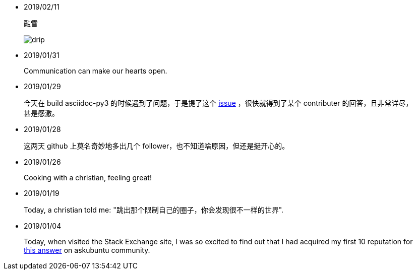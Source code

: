 -   2019/02/11

____
融雪

image:/statics/images/tweet/2019/02/11/drip.jpg[drip]
____


-   2019/01/31

____
Communication can make our hearts open.
____


-   2019/01/29

____
今天在 build asciidoc-py3 的时候遇到了问题，于是提了这个
https://github.com/asciidoc/asciidoc-py3/issues/58[issue] ，很快就得到了某个
contributer 的回答，且非常详尽，甚是感激。
____
                

-   2019/01/28

____
这两天 github 上莫名奇妙地多出几个 follower，也不知道啥原因，但还是挺开心的。
____
                

-   2019/01/26

____
Cooking with a christian, feeling great!
____


-   2019/01/19

____
Today, a christian told me: "跳出那个限制自己的圈子，你会发现很不一样的世界".
____
    

-   2019/01/04

_______
Today, when visited the Stack Exchange site, I was so excited to find out
that I had acquired my first 10 reputation for
https://askubuntu.com/a/1105061/908203[this answer] on askubuntu
community.
_______

